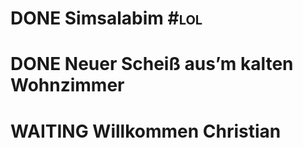 #+PROPERTY: LOGGING nil
* DONE Simsalabim                                                        :#lol:
CLOSED: [2023-01-19 Thu 11:31]
* DONE Neuer Scheiß aus’m kalten Wohnzimmer
CLOSED: [2023-01-19 Thu 11:27]
* WAITING Willkommen Christian
